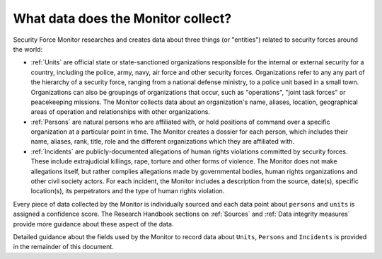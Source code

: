 What data does the Monitor collect?
===================================

Security Force Monitor researches and creates data about three things (or "entities") related to security forces around the world:

-  :ref:`Units` are official state or state-sanctioned organizations responsible for the internal or external security for a country, including the police, army, navy, air force and other security forces. Organizations refer to any any part of the hierarchy of a security force, ranging from a national defense ministry, to a police unit based in a small town. Organizations can also be groupings of organizations that occur, such as "operations", "joint task forces" or peacekeeping missions. The Monitor collects data about an organization's name, aliases, location, geographical areas of operation and relationships with other organizations.
-  :ref:`Persons` are natural persons who are affiliated with, or hold positions of command over a specific organization at a particular point in time. The Monitor creates a dossier for each person, which includes their name, aliases, rank, title, role and the different organizations which they are affiliated with.
-  :ref:`Incidents` are publicly-documented allegations of human rights violations committed by security forces. These include extrajudicial killings, rape, torture and other forms of violence. The Monitor does not make allegations itself, but rather complies allegations made by governmental bodies, human rights organizations and other civil society actors. For each incident, the Monitor includes a description from the source, date(s), specific location(s), its perpetrators and the type of human rights violation.

Every piece of data collected by the Monitor is individually sourced and each data point about ``persons`` and ``units`` is assigned a confidence score. The Research Handbook sections on :ref:`Sources` and :ref:`Data integrity measures` provide more guidance about these aspect of the data.

Detailed guidance about the fields used by the Monitor to record data about ``Units``, ``Persons`` and ``Incidents`` is provided in the remainder of this document.
